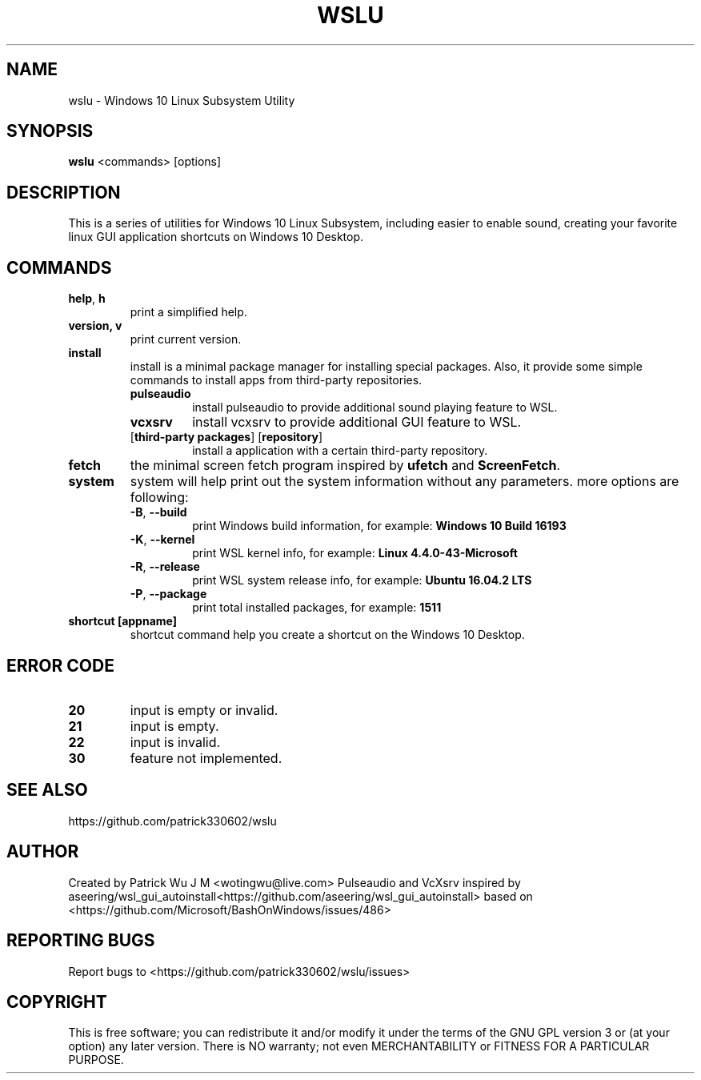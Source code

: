 .TH WSLU "1" "May 2017" "0.16.0" "User Commands"

.SH NAME
wslu \- Windows 10 Linux Subsystem Utility
.SH SYNOPSIS
.B wslu \fR<commands> [options]

.SH DESCRIPTION
This is a series of utilities for Windows 10 Linux Subsystem, including easier to enable sound, creating your favorite linux GUI application shortcuts on Windows 10 Desktop. 

.SH COMMANDS
.TP
.B help\fR, \fBh\fR
print a simplified help.
.TP
.B version, \fBv\fR
print current version.
.TP
.B install
install is a minimal package manager for installing special packages. Also, it provide some simple commands to install apps from third-party repositories.
.RS
.TP
.B pulseaudio
install pulseaudio to provide additional sound playing feature to WSL.
.TP
.B vcxsrv
install vcxsrv to provide additional GUI feature to WSL.
.TP
[\fBthird-party packages\fR] [\fBrepository\fR]
install a application with a certain third-party repository.
.RE
.TP
.B fetch
the minimal screen fetch program inspired by \fBufetch\fR and \fBScreenFetch\fR. 
.TP
.B system
system will help print out the system information without any parameters. more options are following:
.RS
.TP
\fB\-B\fR, \fB\-\-build\fR
print Windows build information, for example: \fBWindows 10 Build 16193\fR
.TP
\fB\-K\fR, \fB\-\-kernel\fR
print WSL kernel info, for example: \fBLinux 4.4.0\-43\-Microsoft\fR
.TP
\fB\-R\fR, \fB\-\-release\fR
print WSL system release info, for example: \fBUbuntu 16.04.2 LTS\fR
.TP
\fB\-P\fR, \fB\-\-package\fR
print total installed packages, for example: \fB1511\fR
.RE
.TP
.B shortcut [appname]
shortcut command help you create a shortcut on the Windows 10 Desktop. 

.SH ERROR CODE
.TP
.B 20
input is empty or invalid.
.TP
.B 21
input is empty.
.TP
.B 22
input is invalid.
.TP
.B 30
feature not implemented.

.SH "SEE ALSO"
https://github.com/patrick330602/wslu

.SH AUTHOR
Created by Patrick Wu J M <wotingwu@live.com>
Pulseaudio and VcXsrv inspired by aseering/wsl_gui_autoinstall<https://github.com/aseering/wsl_gui_autoinstall> based on <https://github.com/Microsoft/BashOnWindows/issues/486>

.SH REPORTING BUGS
Report bugs to <https://github.com/patrick330602/wslu/issues>

.SH COPYRIGHT
This is free software; you can redistribute it and/or modify
it under the terms of the GNU GPL version 3 or (at your option) any later version.
There is NO warranty; not even MERCHANTABILITY or FITNESS FOR A PARTICULAR PURPOSE.

